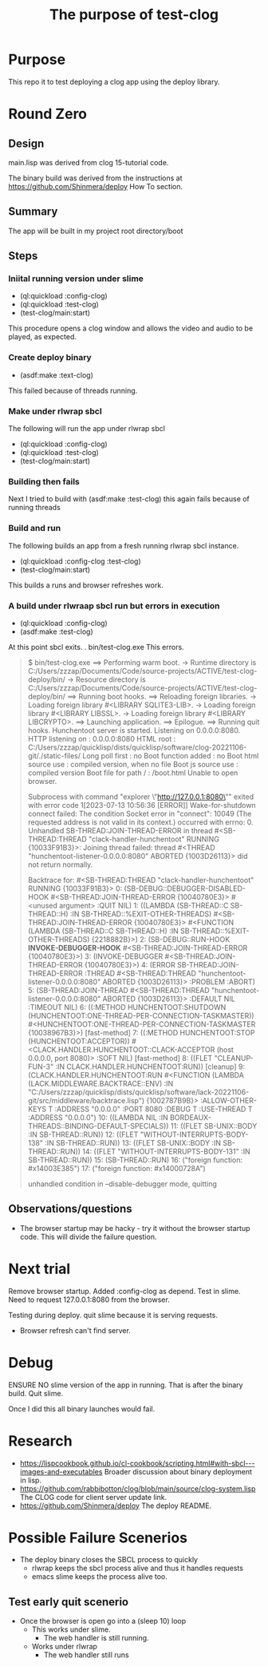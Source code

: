 #+TITLE: The purpose of test-clog

* Purpose
This repo it to test deploying a clog app using the deploy library.


* Round  Zero

** Design
main.lisp was derived from clog 15-tutorial code.

The binary build was derived from the instructions at [[https://github.com/Shinmera/deploy]] How To section.

** Summary
The app will be built in my project root directory/boot

** Steps

*** Iniital running version under slime
- (ql:quickload :config-clog)
- (ql:quickload :test-clog)
- (test-clog/main:start)

This procedure opens a clog window and allows the video and audio to be played, as expected.
*** Create deploy binary
- (asdf:make :text-clog)
This failed because of threads running.
*** Make under rlwrap sbcl
The following will run the app under rlwrap sbcl
- (ql:quickload :config-clog)
- (ql:quickload :test-clog)
- (test-clog/main:start)
*** Building then fails
Next I tried to build with (asdf:make :test-clog) this again fails because of running threads
*** Build and run
The following builds an app from a fresh running rlwrap sbcl instance.
- (ql:quickload :config-clog :test-clog)
- (test-clog/main:start)

This builds a runs and browser refreshes work.

*** A build under rlwraap sbcl run but errors in execution
- (ql:quickload :config-clog)
- (asdf:make :test-clog)
At this point sbcl exits.
. bin/test-clog.exe
This errors.
#+begin_quote
$ bin/test-clog.exe
 ==> Performing warm boot.
   -> Runtime directory is C:/Users/zzzap/Documents/Code/source-projects/ACTIVE/test-clog-deploy/bin/
   -> Resource directory is C:/Users/zzzap/Documents/Code/source-projects/ACTIVE/test-clog-deploy/bin/
 ==> Running boot hooks.
 ==> Reloading foreign libraries.
   -> Loading foreign library #<LIBRARY SQLITE3-LIB>.
   -> Loading foreign library #<LIBRARY LIBSSL>.
   -> Loading foreign library #<LIBRARY LIBCRYPTO>.
 ==> Launching application.
 ==> Epilogue.
 ==> Running quit hooks.
Hunchentoot server is started.
Listening on 0.0.0.0:8080.
HTTP listening on    : 0.0.0.0:8080
HTML root            : C:/Users/zzzap/quicklisp/dists/quicklisp/software/clog-20221106-git/./static-files/
Long poll first      : no
Boot function added  : no
Boot html source use : compiled version, when no file
Boot js source use   : compiled version
Boot file for path / : /boot.html
Unable to open browser.

Subprocess with command "explorer \"http://127.0.0.1:8080\""
 exited with error code 1[2023-07-13 10:56:36 [ERROR]] Wake-for-shutdown connect failed: The condition Socket error in "connect": 10049 (The requested address is not valid in its context.) occurred with errno: 0.
Unhandled SB-THREAD:JOIN-THREAD-ERROR in thread #<SB-THREAD:THREAD "clack-handler-hunchentoot" RUNNING
                                                   {10033F91B3}>:
  Joining thread failed: thread #<THREAD "hunchentoot-listener-0.0.0.0:8080" ABORTED
                                   {1003D26113}> did not return normally.

Backtrace for: #<SB-THREAD:THREAD "clack-handler-hunchentoot" RUNNING {10033F91B3}>
0: (SB-DEBUG::DEBUGGER-DISABLED-HOOK #<SB-THREAD:JOIN-THREAD-ERROR {10040780E3}> #<unused argument> :QUIT NIL)
1: ((LAMBDA (SB-THREAD::C SB-THREAD::H) :IN SB-THREAD::%EXIT-OTHER-THREADS) #<SB-THREAD:JOIN-THREAD-ERROR {10040780E3}> #<FUNCTION (LAMBDA (SB-THREAD::C SB-THREAD::H) :IN SB-THREAD::%EXIT-OTHER-THREADS) {2218882B}>)
2: (SB-DEBUG::RUN-HOOK *INVOKE-DEBUGGER-HOOK* #<SB-THREAD:JOIN-THREAD-ERROR {10040780E3}>)
3: (INVOKE-DEBUGGER #<SB-THREAD:JOIN-THREAD-ERROR {10040780E3}>)
4: (ERROR SB-THREAD:JOIN-THREAD-ERROR :THREAD #<SB-THREAD:THREAD "hunchentoot-listener-0.0.0.0:8080" ABORTED {1003D26113}> :PROBLEM :ABORT)
5: (SB-THREAD:JOIN-THREAD #<SB-THREAD:THREAD "hunchentoot-listener-0.0.0.0:8080" ABORTED {1003D26113}> :DEFAULT NIL :TIMEOUT NIL)
6: ((:METHOD HUNCHENTOOT:SHUTDOWN (HUNCHENTOOT:ONE-THREAD-PER-CONNECTION-TASKMASTER)) #<HUNCHENTOOT:ONE-THREAD-PER-CONNECTION-TASKMASTER {10038967B3}>) [fast-method]
7: ((:METHOD HUNCHENTOOT:STOP (HUNCHENTOOT:ACCEPTOR)) #<CLACK.HANDLER.HUNCHENTOOT::CLACK-ACCEPTOR (host 0.0.0.0, port 8080)> :SOFT NIL) [fast-method]
8: ((FLET "CLEANUP-FUN-3" :IN CLACK.HANDLER.HUNCHENTOOT:RUN)) [cleanup]
9: (CLACK.HANDLER.HUNCHENTOOT:RUN #<FUNCTION (LAMBDA (LACK.MIDDLEWARE.BACKTRACE::ENV) :IN "C:/Users/zzzap/quicklisp/dists/quicklisp/software/lack-20221106-git/src/middleware/backtrace.lisp") {1002787B9B}> :ALLOW-OTHER-KEYS T :ADDRESS "0.0.0.0" :PORT 8080 :DEBUG T :USE-THREAD T :ADDRESS "0.0.0.0")
10: ((LAMBDA NIL :IN BORDEAUX-THREADS::BINDING-DEFAULT-SPECIALS))
11: ((FLET SB-UNIX::BODY :IN SB-THREAD::RUN))
12: ((FLET "WITHOUT-INTERRUPTS-BODY-138" :IN SB-THREAD::RUN))
13: ((FLET SB-UNIX::BODY :IN SB-THREAD::RUN))
14: ((FLET "WITHOUT-INTERRUPTS-BODY-131" :IN SB-THREAD::RUN))
15: (SB-THREAD::RUN)
16: ("foreign function: #x14003E385")
17: ("foreign function: #x14000728A")

unhandled condition in --disable-debugger mode, quitting
#+end_quote
** Observations/questions

- The browser startup may be hacky - try it without the browser startup code. This will divide the failure question.

* Next trial
Remove browser startup.
Added :config-clog as depend.
Test in slime.
Need to request 127.0.0.1:8080 from the browser.

Testing during deploy.
quit slime because it is serving requests.
- Browser refresh can't find server.

* Debug
ENSURE NO slime version of the app in running.
That is after the binary build. Quit slime.

Once I did this all binary launches would fail.

* Research

- [[https://lispcookbook.github.io/cl-cookbook/scripting.html#with-sbcl---images-and-executables]]
  Broader discussion about binary deployment in lisp.
- [[https://github.com/rabbibotton/clog/blob/main/source/clog-system.lisp]]
  The CLOG code for client server update link.
- [[https://github.com/Shinmera/deploy]]
  The deploy README.


* Possible Failure Scenerios

- The deploy binary closes the SBCL  process to quickly
  - rlwrap keeps the sbcl process alive and thus it handles requests
  - emacs slime keeps the process alive too.

** Test early quit scenerio
- Once the browser is open go into a (sleep 10) loop
  - This works under slime.
    - The web handler is still running.
  - Works under rlwrap
    - The web handler still runs 
